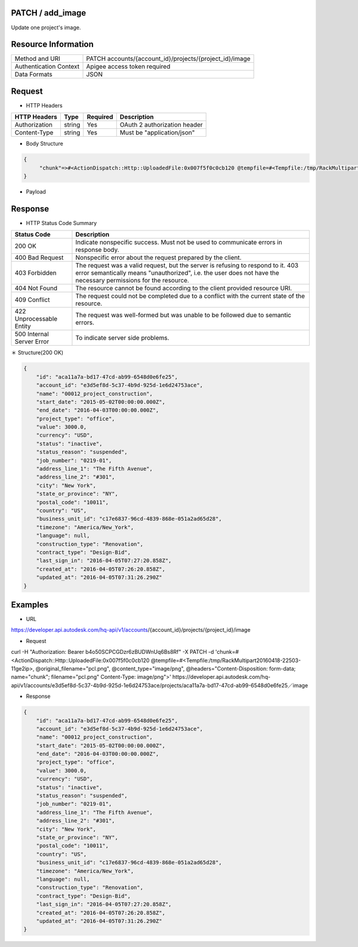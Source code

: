=======================
PATCH / add_image
=======================
Update one project's image. 

=====================
Resource Information
=====================
========================== ============================================================
Method and URI                             PATCH accounts/{account_id}/projects/{project_id}/image
Authentication Context            Apigee access token required
Data Formats                                  JSON
========================== ============================================================

=====================
Request
=====================

* HTTP Headers

================  =========  ========= ===========================================
HTTP Headers          Type   Required    Description
================  =========  ========= ===========================================
Authorization       string   Yes       OAuth 2 authorization header
Content-Type       string    Yes       Must be "application/json"
================  =========  ========= ===========================================


* Body Structure

.. code-block:: json

    {
         "chunk"=>#<ActionDispatch::Http::UploadedFile:0x007f5f0c0cb120 @tempfile=#<Tempfile:/tmp/RackMultipart20160418-22503-11ge2ip>, @original_filename="pcl.png", @content_type="image/png", @headers="Content-Disposition: form-data; name=\"chunk\"; filename=\"pcl.png\"\r\nContent-Type: image/png\r\n">
    }

* Payload

===================  =========  ========= ===========================================
Name                   Type     Required   Description
===================  =========  ========= ===========================================
chunk                 file     Yes        image file for project. Supported image types are image/png, image/jpeg, image/jpg, image/bmp and image/gif.

===================  =========  ========= ===========================================


==============
Response
==============
* HTTP Status Code Summary

==========================  ====================================
Status Code                 Description      
==========================  ====================================
200 OK                       Indicate nonspecific success. Must not be used to communicate errors in response body.
400 Bad Request              Nonspecific error about the request prepared by the client.
403 Forbidden                The request was a valid request, but the server is refusing to respond to it. 403 error semantically means "unauthorized", i.e. the user does not have the necessary permissions for the resource.
404 Not Found                The resource cannot be found according to the client provided resource URI.
409 Conflict                  The request could not be completed due to a conflict with the current state of the resource.
422 Unprocessable Entity       The request was well-formed but was unable to be followed due to semantic errors.
500 Internal Server Error            To indicate server side problems.
==========================  ====================================

＊ Structure(200 OK)

.. code-block:: json

    {
        "id": "aca11a7a-bd17-47cd-ab99-6548d0e6fe25",
        "account_id": "e3d5ef8d-5c37-4b9d-925d-1e6d24753ace",
        "name": "00012_project_construction",
        "start_date": "2015-05-02T00:00:00.000Z",
        "end_date": "2016-04-03T00:00:00.000Z",
        "project_type": "office",
        "value": 3000.0,
        "currency": "USD",
        "status": "inactive",
        "status_reason": "suspended",
        "job_number": "0219-01",
        "address_line_1": "The Fifth Avenue",
        "address_line_2": "#301",
        "city": "New York",
        "state_or_province": "NY",
        "postal_code": "10011",
        "country": "US",
        "business_unit_id": "c17e6837-96cd-4839-868e-051a2ad65d28",
        "timezone": "America/New_York",
        "language": null,
        "construction_type": "Renovation",
        "contract_type": "Design-Bid",
        "last_sign_in": "2016-04-05T07:27:20.858Z",
        "created_at": "2016-04-05T07:26:20.858Z",
        "updated_at": "2016-04-05T07:31:26.290Z"
    }
=============
Examples
=============

* URL 

https://developer.api.autodesk.com/hq-api/v1/accounts/{account_id}/projects/{project_id}/image

* Request 
curl -H "Authorization: Bearer b4o50SCPCGDzr6zBUDWnUq6Bs8Rf" -X PATCH -d 'chunk=#<ActionDispatch::Http::UploadedFile:0x007f5f0c0cb120 @tempfile=#<Tempfile:/tmp/RackMultipart20160418-22503-11ge2ip>, @original_filename="pcl.png", @content_type="image/png", @headers="Content-Disposition: form-data; name=\"chunk\"; filename=\"pcl.png\" Content-Type: image/png">' https://developer.api.autodesk.com/hq-api/v1/accounts/e3d5ef8d-5c37-4b9d-925d-1e6d24753ace/projects/aca11a7a-bd17-47cd-ab99-6548d0e6fe25／image


* Response 

.. code-block:: json

    {
        "id": "aca11a7a-bd17-47cd-ab99-6548d0e6fe25",
        "account_id": "e3d5ef8d-5c37-4b9d-925d-1e6d24753ace",
        "name": "00012_project_construction",
        "start_date": "2015-05-02T00:00:00.000Z",
        "end_date": "2016-04-03T00:00:00.000Z",
        "project_type": "office",
        "value": 3000.0,
        "currency": "USD",
        "status": "inactive",
        "status_reason": "suspended",
        "job_number": "0219-01",
        "address_line_1": "The Fifth Avenue",
        "address_line_2": "#301",
        "city": "New York",
        "state_or_province": "NY",
        "postal_code": "10011",
        "country": "US",
        "business_unit_id": "c17e6837-96cd-4839-868e-051a2ad65d28",
        "timezone": "America/New_York",
        "language": null,
        "construction_type": "Renovation",
        "contract_type": "Design-Bid",
        "last_sign_in": "2016-04-05T07:27:20.858Z",
        "created_at": "2016-04-05T07:26:20.858Z",
        "updated_at": "2016-04-05T07:31:26.290Z"
    }
